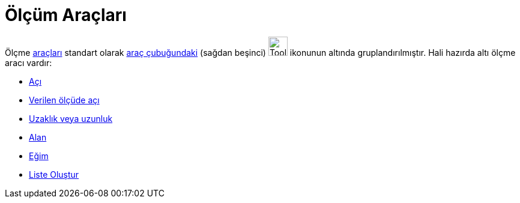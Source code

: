 = Ölçüm Araçları
ifdef::env-github[:imagesdir: /tr/modules/ROOT/assets/images]

Ölçme xref:/Araçlar.adoc[araçları] standart olarak xref:/Araç_çubuğu.adoc[araç çubuğundaki] (sağdan beşinci)
image:Tool_Angle.gif[Tool Angle.gif,width=32,height=32] ikonunun altında gruplandırılmıştır. Hali hazırda altı ölçme
aracı vardır:

* xref:/tools/Açı.adoc[Açı]
* xref:/tools/Verilen_ölçüde_açı.adoc[Verilen ölçüde açı]
* xref:/tools/Uzaklık_veya_uzunluk.adoc[Uzaklık veya uzunluk]
* xref:/tools/Alan.adoc[Alan]
* xref:/tools/Eğim.adoc[Eğim]
* xref:/tools/Liste_Oluştur.adoc[Liste Oluştur]
